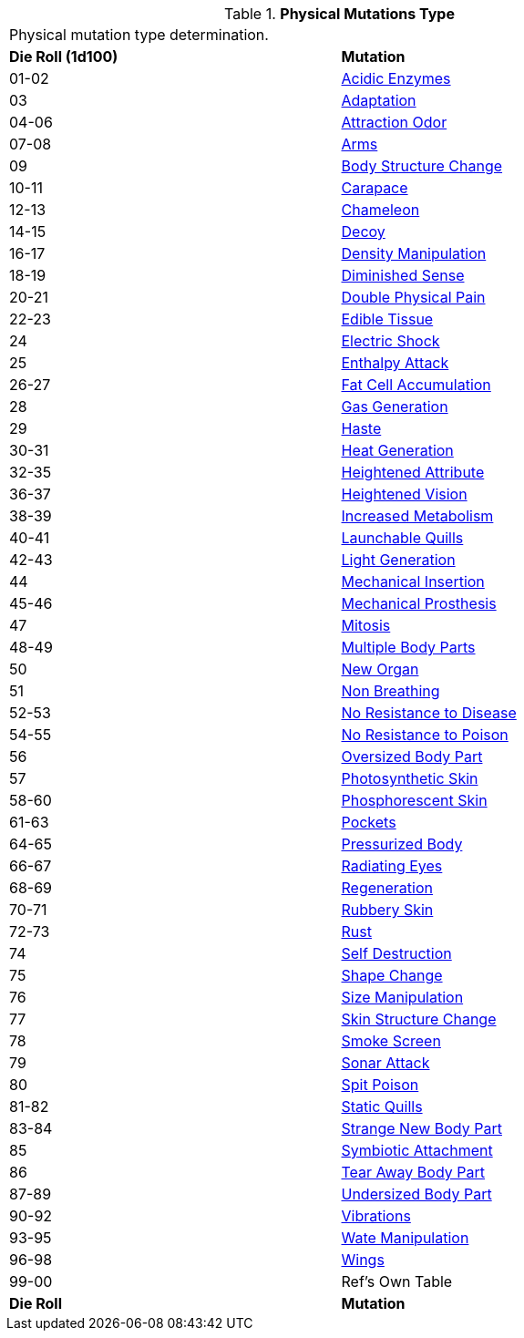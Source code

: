 // Table 59.1 Physical Mutations
.*Physical Mutations Type*
[width="85%",cols="^,<",frame="all", stripes="even"]
|===
2+<|Physical mutation type determination.
s|Die Roll (1d100)
s|Mutation

|01-02
|<<_acidic_enzymes,Acidic Enzymes>>

|03
|<<_adaptation,Adaptation>>

|04-06
|<<_attraction_odor,Attraction Odor>>

|07-08
|<<_arms,Arms>>

|09
|<<_body_structure_change,Body Structure Change>>

|10-11
|<<_carapace,Carapace>>

|12-13
|<<_chameleon,Chameleon>>

|14-15
|<<_decoy,Decoy>>

|16-17
|<<_density_manipulation,Density Manipulation>>

|18-19
|<<_diminished_sense,Diminished Sense>>

|20-21
|<<_double_physical_pain,Double Physical Pain>>

|22-23
|<<_edible_tissue,Edible Tissue>>

|24
|<<_electric_shock,Electric Shock>>

|25
|<<_enthalpy_attack,Enthalpy Attack>>

|26-27
|<<_fat_cell_accumulation,Fat Cell Accumulation>>

|28
|<<_gas_generation,Gas Generation>>

|29
|<<_haste,Haste>>

|30-31
|<<_heat_generation,Heat Generation>>

|32-35
|<<_heightened_attribute,Heightened Attribute>>

|36-37
|<<_heightened_vision,Heightened Vision>>

|38-39
|<<_increased_metabolism,Increased Metabolism>>

|40-41
|<<_launchable_quills,Launchable Quills>>

|42-43
|<<_light_generation,Light Generation>>

|44
|<<_mechanical_insertion,Mechanical Insertion>>

|45-46
|<<_mechanical_prosthesis,Mechanical Prosthesis>>

|47
|<<_mitosis,Mitosis>>

|48-49
|<<_multiple_body_parts,Multiple Body Parts>>

|50
|<<_new_organ,New Organ>>

|51
|<<_non_breathing,Non Breathing>>

|52-53
|<<_no_resistance_to_disease,No Resistance to Disease>>

|54-55
|<<_no_resistance_to_poison,No Resistance to Poison>>

|56
|<<_oversized_body_part,Oversized Body Part>>

|57
|<<_photosynthetic_skin,Photosynthetic Skin>>

|58-60
|<<_phosphorescent_skin,Phosphorescent Skin>>

|61-63
|<<_pockets,Pockets>>

|64-65
|<<_pressurized_body,Pressurized Body>>

|66-67
|<<_radiating_eyes,Radiating Eyes>>

|68-69
|<<_regeneration,Regeneration>>

|70-71
|<<_rubbery_skin,Rubbery Skin>>

|72-73
|<<_rust,Rust>>

|74
|<<_self_destruction,Self Destruction>>

|75
|<<_shape_change,Shape Change>>

|76
|<<_size_manipulation,Size Manipulation>>

|77
|<<_skin_structure_change,Skin Structure Change>>

|78
|<<_smoke_screen,Smoke Screen>>

|79
|<<_sonar_attack,Sonar Attack>>

|80
|<<_spit_poison,Spit Poison>>

|81-82
|<<_static_quills,Static Quills>>

|83-84
|<<_strange_new_body_part,Strange New Body Part>>

|85
|<<_symbiotic_attachment,Symbiotic Attachment>>

|86
|<<_tear_away_body_part,Tear Away Body Part>>

|87-89
|<<_undersized_body_part,Undersized Body Part>>

|90-92
|<<_vibrations,Vibrations>>

|93-95
|<<_wate_manipulation,Wate Manipulation>>

|96-98
|<<_wings,Wings>>

|99-00
|Ref's Own Table

s|Die Roll
s|Mutation
|===
